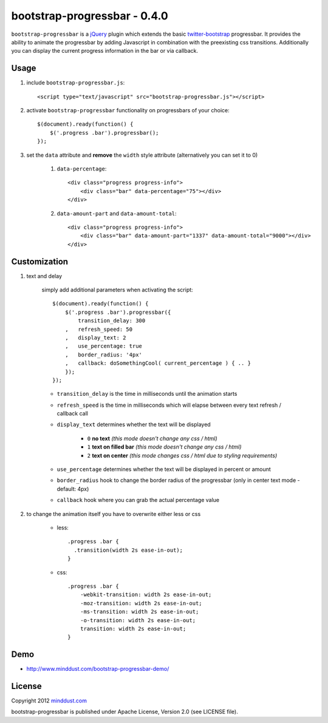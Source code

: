 =============================
bootstrap-progressbar - 0.4.0
=============================

``bootstrap-progressbar`` is a jQuery_ plugin which extends the basic twitter-bootstrap_ progressbar. It provides the ability to animate the progressbar by adding Javascript in combination with the preexisting css transitions. Additionally you can display the current progress information in the bar or via callback.

.. _jQuery: http://jquery.com/
.. _twitter-bootstrap: http://twitter.github.com/bootstrap/

Usage
======

1. include ``bootstrap-progressbar.js``::

    <script type="text/javascript" src="bootstrap-progressbar.js"></script>

#. activate ``bootstrap-progressbar`` functionality on progressbars of your choice::

    $(document).ready(function() {
        $('.progress .bar').progressbar();
    });

#. set the ``data`` attribute and **remove** the ``width`` style attribute (alternatively you can set it to 0)

    1. ``data-percentage``::

        <div class="progress progress-info">
            <div class="bar" data-percentage="75"></div>
        </div>

    #. ``data-amount-part`` and ``data-amount-total``::

         <div class="progress progress-info">
             <div class="bar" data-amount-part="1337" data-amount-total="9000"></div>
         </div>

Customization
=============

1. text and delay

    simply add additional parameters when activating the script::

        $(document).ready(function() {
            $('.progress .bar').progressbar({
                transition_delay: 300
            ,   refresh_speed: 50
            ,   display_text: 2
            ,   use_percentage: true
            ,   border_radius: '4px'
            ,   callback: doSomethingCool( current_percentage ) { .. }
            });
        });

    * ``transition_delay`` is the time in milliseconds until the animation starts
    * ``refresh_speed`` is the time in milliseconds which will elapse between every text refresh / callback call
    * ``display_text`` determines whether the text will be displayed

        * ``0`` **no text** *(this mode doesn't change any css / html)*
        * ``1`` **text on filled bar** *(this mode doesn't change any css / html)*
        * ``2`` **text on center** *(this mode changes css / html due to styling requirements)*
    * ``use_percentage`` determines whether the text will be displayed in percent or amount
    * ``border_radius`` hook to change the border radius of the progressbar (only in center text mode - default: 4px)
    * ``callback`` hook where you can grab the actual percentage value

#. to change the animation itself you have to overwrite either less or css

    * less::

        .progress .bar {
          .transition(width 2s ease-in-out);
        }

    * css::

        .progress .bar {
            -webkit-transition: width 2s ease-in-out;
            -moz-transition: width 2s ease-in-out;
            -ms-transition: width 2s ease-in-out;
            -o-transition: width 2s ease-in-out;
            transition: width 2s ease-in-out;
        }

Demo
====

* http://www.minddust.com/bootstrap-progressbar-demo/

License
=======

Copyright 2012 minddust.com_

.. _minddust.com: http://www.minddust.com/

bootstrap-progressbar is published under Apache License, Version 2.0 (see LICENSE file).